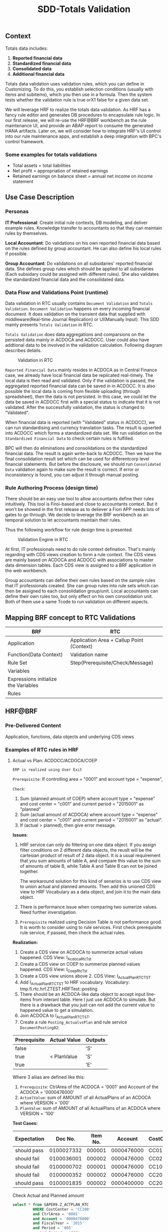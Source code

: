 #+PAGEID: 1828633219
#+VERSION: 3
#+STARTUP: align
#+OPTIONS: toc:1
#+TITLE: SDD-Totals Validation
** Context
Totals data includes: 
1. *Reported financial data*
2. *Standardized financial data*  
3. *Consolidated data*
4. *Additional financial data* 

Totals data validation uses validation rules, which you can define in Customizing. To do this, you establish selection conditions (usually with items and subitems), which you then use in a formula. Then the system tests whether the validation rule is true orX1 false for a given data set. 

We will leverage HRF to realize the totals data validation. As HRF has a fancy rule editor and generates DB procedures to encapsulate rule logic. In our first release, we will re-use the HRF@BRF workbench as the rule maintenance UI, and provide an ABAP report to consume the generated HANA artifacts. Later on, we will consider how to integrate HRF's UI control into our rule maintenance apps, and establish a deep integration with BPC's control framework. 

*** Some examples for totals validations
+ Total assets = total liabilities
+ Net profit = appropriation of retained earnings
+ Retained earnings on balance sheet = annual net income on income statement

 
** Use Case Description

*** Personas
*IT Professional*: Create initial rule contexts, DB modeling, and deliver example rules. Knowledge transfer to accountants so that they can maintain rules by themselves. 

*Local Accountant*: Do validations on his own reported financial data based on the rules defined by group accountant. He can also define his local rules if possible.

*Group Accountant*: Do validations on all subsidaries' reported financial data. She defines group rules which should be applied to all subsidaries (Each subsidary could be assigned with different rules). She also validates the standardized financial data and the consolidated data.

*** Data Flow and Validations Point (runtime)
Data validation in RTC usually contains =Document Validation= and =Totals Validation=. =Document Validation= happens on every incoming financial document. It does validation on the transient data that supplied with middleware(Real-time Journal Replication) or UI(Manually Input). This SDD mainly presents  =Totals Validation= in RTC. 

=Totals Validation= does data aggregations and comparsions on the persisted data mainly in ACDOCA and ACDOCC. User could also have addtional data to be involved in the validation calculation. Following diagram describes details.

#+CAPTION: Validation in RTC
[[../image/ValidationEngineContext.png]]  

=Reported Financial Data= mainly resides in ACDOCA as in Central Finance case, we already have local financial data be replicated real-timely. The local data is then read and validated. Only if the validation is passed, the aggregated reported financial data can be saved in in ACDOCC. It is also possible the local data is coming from flexible uploading (through spreadsheet), then the data is not persisted. In this case, we could let the data be saved in ACDOCC first with a special status to indicate that it is not validated. After the successfully validation, the status is changed to "Validated".

When financial data is reported (with "Validated" status in ACDOCC), we can run standardising and currency translation tasks. The result is upserted into ACDOCC which forms a standardized data set. We run validation on the =Standardized Financial Data= to check certain rules is fulfilled. 

BPC will then do eliminations and consolidations on the standardized financial data. The result is again write-back to ACDOCC. Then we have the final consolidation result set which can be used for differentcorp level financial statements. But before the disclosure, we should run =Consolidated Data= validation again to make sure the result is correct. If error or inconsistency is found, you can adjust it through manual posting.   
 
*** Rule Authoring Process (design time)
There should be an easy use tool to allow accountants define their rules intuitively. This tool is Firoi-based and close to accountants context. But it won't be showed in the first release as to deliever a Fiori APP needs lots of gates to go through. We decide to leverage the BRF workbench as an temporal solution to let accountants maintain their rules. 

Thus the following workflow for rule design time is presented. 
 
#+CAPTION: Validation Engine in RTC
[[../image/VE_RuleDefination.png]]  

At first, IT professionals need to do rule context defination. That's mainly regarding with CDS views creation to form a rule context. The CDS views are mainly based on ACDOCA and ACDOCC with associations to master data dimension tables. Each CDS view is assigned to a BRF application in the web workbench. 

Group accountants can define their own rules based on the sample rules that IT professionals created. She can group rules into rule sets which can then be assigned to each consolidation group/unit. Local accountants can define their own rules too, but only effect on his own consolidation unit. Both of them use a same Tcode to run validation on different aspects.  

** Mapping BRF concept to RTC Validations
| BRF                                  | RTC                                       |
|--------------------------------------+-------------------------------------------|
| Application                          | Application Area + Callup Point (Context) |
| Function(Data Context)               | Validation name                           |
| Rule Set                             | Step(Prerequisite/Check/Message)          |
| Variables                            |                                           |
| Expressions initialize the Variables |                                           |
| Rules                                |                                           |


** HRF@BRF
*** Pre-Delivered Content
Application, functions, data objects and underlying CDS views

*** Examples of RTC rules in HRF
**** Actual vs Plan: ACDOCC/ACDOCA/COEP
~ERP is realized using User Exit~

=Prerequisite=:
If controlling area = "0001" and account type = "expense", 

=Check=:
1. Sum (planned amount of COEP) where account type = "expense" and cost center = "c001" and current period = "2015001" as "planned"
2. Sum (actual amount of ACDOCA) where account type = "expense" and cost center = "c001" and current period = "2015001" as "actual".
3. If (actual > planned), then give error message.

*Issues*:

1. HRF service can only do filtering on one data object. If you assign filter conditions on 2 different data objects, the reuslt will be the cartesian product of result of 2 data object. It is a usual requirement that you sum amounts of table A, and compare this value to the sum of amounts of table B, while Table A and Table B can not be joined together. 

   The workaround solution for this kind of senarios is to use CDS view to union actual and planned amounts. Then add this unioned CDS view to HRF Vocabulary as a data object, and join it to the main data object. 

2. There is performance issue when comparing two sumerize values. Need further inverstigation.

3. ~Prerequisite~ realized using Decision Table is not performance good. It is worth to consider using to rule services. First check prerequisite rule service, if passed, then check the actual rules.

*Realization:*

1. Create a CDS view on ACDOCA to summerize actual values happened.
   CDS View: I_Acdoca_Rtc_Tst
2. Create a CDS view on COEP to summerize planned values happened.
   CDS View: I_Coep_Rtc_Tst
3. Create a CDS view unions above 2.
   CDS View: I_Actual_Plan_RTC_TST
4. Add I_Actual_Plan_RTC_TST to HRF vocabulary.
   Vocabulary: tmp.fi.rtc.hrf.ZTEST.HRFTest::posting
5. There should be an ACDOCA-like data object to accept input line-items from interanl table. Here I just use ACDOCA to simulate. But there is a drawback that you just can not add the current value to happened value to get a simulation.
6. Join ACDOCA to I_Actual_Plan_RTC_TST.
7. Create a rule ~Posting_ActualvsPlan~ and rule service ~DocumentPosting02~:

| Prerequisite | Actual Value | Outputs |
|--------------+--------------+---------|
| false        |              | 'S'     |
| true         | < PlanValue  | 'S'     |
| true         |              | 'E'     |

Where 3 aliias are defined like this:
1. ~Prerequisite~: CtrlArea of the ACDOCA = '0001' and Account of the ACDOCA = '0000476000'
2. ~ActualValue~: sum of AMOUNT of all ActualPlans of an ACDOCA where VERSION = '000'
3. ~PlanValue~: sum of AMOUNT of all ActualPlans of an ACDOCA where VERSION = '100'

*Test Cases:*
| Expectation |    Doc No. | Item No. |    Account | CostCenter | Period |            Actual |           Planned |
|-------------+------------+----------+------------+------------+--------+-------------------+-------------------|
| should pass | 0100027332 |   000001 | 0000476000 | CC01       |    010 |              -127 |               -13 |
| should fail | 0100036001 |   000002 | 0000476000 | CC02       |    004 |               132 |              NULL |
| should fail | 0100000702 |   000001 | 0000476000 | CC100      |    006 |               200 |               100 |
| should fail | 0100000352 |   000002 | 0000476000 | CC200      |    005 | 112,345,679,135.1 | 112,345,679,135.1 |
| should pass | 0100001835 |   000002 | 0000400000 | CC200      |    007 |            144.48 |             44.48 |

#+CAPTION: Check Actual and Planned amount 
#+BEGIN_SRC sql 
  select * from SAPER9.Z_ACTPLAN_RTC
           WHERE CostCenter = 'CC200'
           and CtrlArea = '0001'
           and Account = '0000476000'
           and FiscalYear = '2015'
           and Period = '005'
           -- and Period = '010'
#+END_SRC

#+CAPTION: Find corresponding FI documents 
#+BEGIN_SRC sql 
select 
"BELNR",
"DOCLN",
"RACCT",
"RCNTR",
"RHCUR",
"FISCYEARPER",
"HSL"
 from "SAPER9"."ACDOCA"
 WHERE RCLNT = '500'
   AND RLDNR = '0L'
   AND KOKRS = '0001'
   AND RCNTR = 'CC200'
   --AND RCNTR = 'CC01'
   AND RACCT = '0000476000'
   --AND RACCT = '0000400000'
   AND FISCYEARPER = '2015005'
#+END_SRC

#+CAPTION: Run HRF procedure in SQL console and get SQL Plan graph 
#+BEGIN_SRC sql
SELECT * FROM "SAP_HRF"."tmp.fi.rtc.hrf.service::DocumentPosting02.VIEW" 
('PLACEHOLDER' = ('$$DocNum$$', '0100027332'), 'PLACEHOLDER' = ('$$ItemNum$$', '000001'))
#+END_SRC

*** User exists (rules)
*** RTC and BRF integration
**** Design time
